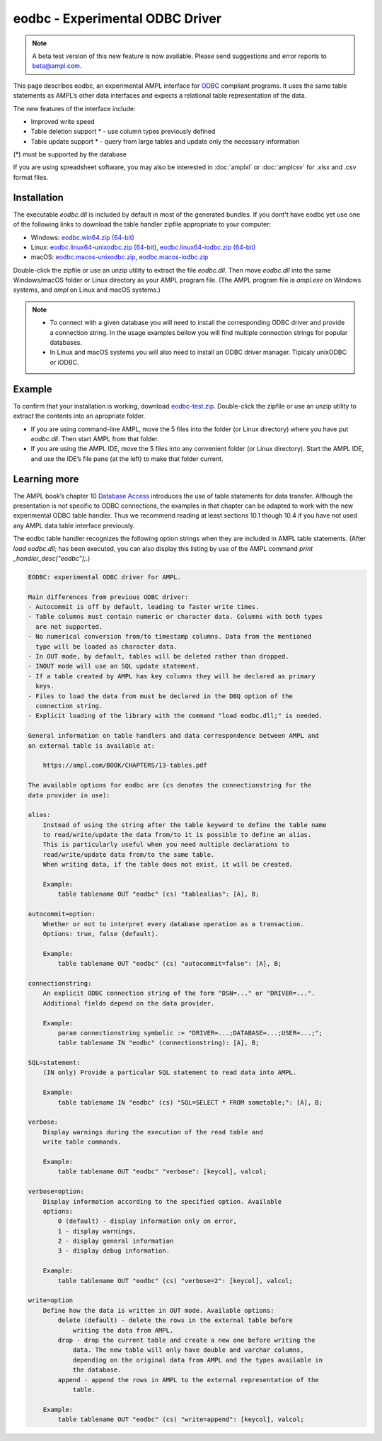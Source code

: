 .. _eodbc:

eodbc - Experimental ODBC Driver
========================

.. note::
    A beta test version of this new feature is now available.  
    Please send suggestions and error reports to beta@ampl.com.  

This page describes eodbc, an experimental AMPL interface for `ODBC <https://en.wikipedia.org/wiki/Open_Database_Connectivity>`_ compliant programs. It uses the same table statements as AMPL’s other data interfaces and expects a relational table representation of the data.

The new features of the interface include:

* Improved write speed
* Table deletion support * - use column types previously defined
* Table update support * - query from large tables and update only the necessary information

(*) must be supported by the database

If you are using spreadsheet software, you may also be interested in :doc:`amplxl` or :doc:`amplcsv` for .xlsx and .csv format files.

Installation
------------

The executable `eodbc.dll` is included by default in most of the generated bundles. If you dont't have eodbc yet
use one of the following links to download the table handler zipfile appropriate to your computer:

* Windows: `eodbc.win64.zip (64-bit) <https://ampl.com/dl/nfbvs/experimental/eodbc-0.0.2/eodbc.win64.zip>`_
* Linux: `eodbc.linux64-unixodbc.zip (64-bit) <https://ampl.com/dl/nfbvs/experimental/eodbc-0.0.2/eodbc.linux64-unixodbc.zip>`_, `eodbc.linux64-iodbc.zip (64-bit) <https://ampl.com/dl/nfbvs/experimental/eodbc-0.0.2/eodbc.linux64-iodbc.zip>`_
* macOS: `eodbc.macos-unixodbc.zip <https://ampl.com/dl/nfbvs/experimental/eodbc-0.0.2/eodbc.macos-unixodbc.zip>`_, `eodbc.macos-iodbc.zip <https://ampl.com/dl/nfbvs/experimental/eodbc-0.0.2/eodbc.macos-iodbc.zip>`_

Double-click the zipfile or use an unzip utility to extract the file `eodbc.dll`. Then move `eodbc.dll` into the same Windows/macOS folder or Linux directory as your AMPL program file. (The AMPL program file is `ampl.exe` on Windows systems, and `ampl` on Linux and macOS systems.)

.. note::

	* To connect with a given database you will need to install the corresponding ODBC driver and provide a connection string. In the usage examples bellow you will find multiple connection strings for popular databases.
	* In Linux and macOS systems you will also need to install an ODBC driver manager. Tipicaly unixODBC or iODBC.


Example
------------
To confirm that your installation is working, download `eodbc-test.zip <https://ampl.com/dl/eodbc/eodbc-test.zip>`_. Double-click the zipfile or use an unzip utility to extract the contents into an apropriate folder.

* If you are using command-line AMPL, move the 5 files into the folder (or Linux directory) where you have put `eodbc.dll`. Then start AMPL from that folder.
* If you are using the AMPL IDE, move the 5 files into any convenient folder (or Linux directory). Start the AMPL IDE, and use the IDE’s file pane (at the left) to make that folder current.


Learning more
-------------
The AMPL book’s chapter 10 `Database Access <https://ampl.com/BOOK/CHAPTERS/13-tables.pdf>`_ introduces the use of table statements for data transfer. Although the presentation is not specific to ODBC connections, the examples in that chapter can be adapted to work with the new experimental ODBC table handler. Thus we recommend reading at least sections 10.1 though 10.4 if you have not used any AMPL data table interface previously.

The eodbc table handler recognizes the following option strings when they are included in AMPL table statements. (After `load eodbc.dll;` has been executed, you can also display this listing by use of the AMPL command `print _handler_desc["eodbc"];`.)

.. code-block:: none

    EODBC: experimental ODBC driver for AMPL.

    Main differences from previous ODBC driver:
    - Autocommit is off by default, leading to faster write times.
    - Table columns must contain numeric or character data. Columns with both types
      are not supported.
    - No numerical conversion from/to timestamp columns. Data from the mentioned
      type will be loaded as character data.
    - In OUT mode, by default, tables will be deleted rather than dropped.
    - INOUT mode will use an SQL update statement.
    - If a table created by AMPL has key columns they will be declared as primary
      keys.
    - Files to load the data from must be declared in the DBQ option of the
      connection string.
    - Explicit loading of the library with the command "load eodbc.dll;" is needed.

    General information on table handlers and data correspondence between AMPL and
    an external table is available at:

        https://ampl.com/BOOK/CHAPTERS/13-tables.pdf

    The available options for eodbc are (cs denotes the connectionstring for the
    data provider in use):

    alias:
        Instead of using the string after the table keyword to define the table name
        to read/write/update the data from/to it is possible to define an alias.
        This is particularly useful when you need multiple declarations to
        read/write/update data from/to the same table.
        When writing data, if the table does not exist, it will be created.

        Example:
            table tablename OUT "eodbc" (cs) "tablealias": [A], B;

    autocommit=option:
        Whether or not to interpret every database operation as a transaction.
        Options: true, false (default).

        Example:
            table tablename OUT "eodbc" (cs) "autocommit=false": [A], B;

    connectionstring:
        An explicit ODBC connection string of the form "DSN=..." or "DRIVER=...".
        Additional fields depend on the data provider.

        Example:
            param connectionstring symbolic := "DRIVER=...;DATABASE=...;USER=...;";
            table tablename IN "eodbc" (connectionstring): [A], B;

    SQL=statement:
        (IN only) Provide a particular SQL statement to read data into AMPL.

        Example:
            table tablename IN "eodbc" (cs) "SQL=SELECT * FROM sometable;": [A], B;

    verbose:
        Display warnings during the execution of the read table and
        write table commands.

        Example:
            table tablename OUT "eodbc" "verbose": [keycol], valcol;

    verbose=option:
        Display information according to the specified option. Available
        options:
            0 (default) - display information only on error,
            1 - display warnings,
            2 - display general information
            3 - display debug information.

        Example:
            table tablename OUT "eodbc" (cs) "verbose=2": [keycol], valcol;

    write=option
        Define how the data is written in OUT mode. Available options:
            delete (default) - delete the rows in the external table before
                writing the data from AMPL.
            drop - drop the current table and create a new one before writing the
                data. The new table will only have double and varchar columns,
                depending on the original data from AMPL and the types available in
                the database.
            append - append the rows in AMPL to the external representation of the
                table.

        Example:
            table tablename OUT "eodbc" (cs) "write=append": [keycol], valcol;
